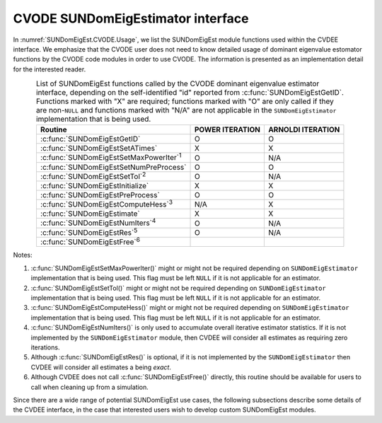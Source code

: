 .. ----------------------------------------------------------------
   Programmer(s): Mustafa Aggul @ SMU
   ----------------------------------------------------------------
   SUNDIALS Copyright Start
   Copyright (c) 2002-2025, Lawrence Livermore National Security
   and Southern Methodist University.
   All rights reserved.

   See the top-level LICENSE and NOTICE files for details.

   SPDX-License-Identifier: BSD-3-Clause
   SUNDIALS Copyright End
   ----------------------------------------------------------------

.. _SUNDomEigEst.CVODE:

CVODE SUNDomEigEstimator interface
==============================================

In :numref:`SUNDomEigEst.CVODE.Usage`, we list the SUNDomEigEst module functions used
within the CVDEE interface.  We emphasize that the CVODE user does not need to know
detailed usage of dominant eigenvalue estomator functions by the CVODE code modules
in order to use CVODE. The information is presented as an implementation detail for
the interested reader.

.. _SUNDomEigEst.CVODE.Usage:
.. table:: List of SUNDomEigEst functions called by the CVODE dominant eigenvalue
           estimator interface, depending on the self-identified "id" reported from
           :c:func:`SUNDomEigEstGetID`.  Functions marked with "X" are required;
           functions marked with "O" are only called if they are non-``NULL`` and
           functions marked with "N/A" are not applicable in the ``SUNDomEigEstimator``
           implementation that is being used.
   :align: center

   +----------------------------------------------------+---------------------+---------------------+
   | Routine                                            |   POWER ITERATION   |  ARNOLDI ITERATION  |
   |                                                    |                     |                     |
   +====================================================+=====================+=====================+
   | :c:func:`SUNDomEigEstGetID`                        |          O          |          O          |
   +----------------------------------------------------+---------------------+---------------------+
   | :c:func:`SUNDomEigEstSetATimes`                    |          X          |          X          |
   +----------------------------------------------------+---------------------+---------------------+
   | :c:func:`SUNDomEigEstSetMaxPowerIter`\ :sup:`1`    |          O          |         N/A         |
   +----------------------------------------------------+---------------------+---------------------+
   | :c:func:`SUNDomEigEstSetNumPreProcess`             |          O          |          O          |
   +----------------------------------------------------+---------------------+---------------------+
   | :c:func:`SUNDomEigEstSetTol`\ :sup:`2`             |          O          |         N/A         |
   +----------------------------------------------------+---------------------+---------------------+
   | :c:func:`SUNDomEigEstInitialize`                   |          X          |          X          |
   +----------------------------------------------------+---------------------+---------------------+
   | :c:func:`SUNDomEigEstPreProcess`                   |          O          |          O          |
   +----------------------------------------------------+---------------------+---------------------+
   | :c:func:`SUNDomEigEstComputeHess`\ :sup:`3`        |         N/A         |          X          |
   +----------------------------------------------------+---------------------+---------------------+
   | :c:func:`SUNDomEigEstimate`                        |          X          |          X          |
   +----------------------------------------------------+---------------------+---------------------+
   | :c:func:`SUNDomEigEstNumIters`\ :sup:`4`           |          O          |         N/A         |
   +----------------------------------------------------+---------------------+---------------------+
   | :c:func:`SUNDomEigEstRes`\ :sup:`5`                |          O          |         N/A         |
   +----------------------------------------------------+---------------------+---------------------+
   | :c:func:`SUNDomEigEstFree`\ :sup:`6`               |                     |                     |
   +----------------------------------------------------+---------------------+---------------------+


Notes:

1. :c:func:`SUNDomEigEstSetMaxPowerIter()` might or might not be required depending on
   ``SUNDomEigEstimator`` implementation that is being used. This flag must be left
   ``NULL`` if it is not applicable for an estimator.

2. :c:func:`SUNDomEigEstSetTol()` might or might not be required depending on
   ``SUNDomEigEstimator`` implementation that is being used. This flag must be left
   ``NULL`` if it is not applicable for an estimator.

3. :c:func:`SUNDomEigEstComputeHess()` might or might not be required depending on
   ``SUNDomEigEstimator`` implementation that is being used. This flag must be left
   ``NULL`` if it is not applicable for an estimator.

4. :c:func:`SUNDomEigEstNumIters()` is only used to accumulate overall
   iterative estimator statistics.  If it is not implemented by
   the ``SUNDomEigEstimator`` module, then CVDEE will consider all
   estimates as requiring zero iterations.

5. Although :c:func:`SUNDomEigEstRes()` is optional, if it is not
   implemented by the ``SUNDomEigEstimator`` then CVDEE will consider all
   estimates a being *exact*.

6. Although CVDEE does not call :c:func:`SUNDomEigEstFree()`
   directly, this routine should be available for users to call when
   cleaning up from a simulation.

Since there are a wide range of potential SUNDomEigEst use cases, the following
subsections describe some details of the CVDEE interface, in the case that
interested users wish to develop custom SUNDomEigEst modules.
